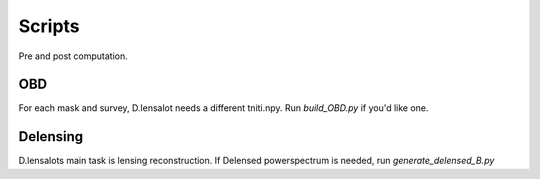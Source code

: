 Scripts
==========

Pre and post computation.

OBD
-----

For each mask and survey, D.lensalot needs a different tniti.npy. Run `build_OBD.py` if you'd like one.


Delensing
----------

D.lensalots main task is lensing reconstruction. If Delensed powerspectrum is needed, run `generate_delensed_B.py`